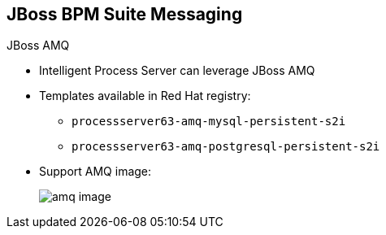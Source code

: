 :scrollbar:
:data-uri:


== JBoss BPM Suite Messaging

.JBoss AMQ

* Intelligent Process Server can leverage JBoss AMQ

* Templates available in Red Hat registry:
** `processserver63-amq-mysql-persistent-s2i`
** `processserver63-amq-postgresql-persistent-s2i`

* Support AMQ image:
+
image::images/amq_image.png[]


ifdef::showscript[]

Transcript:

The Red Hat OpenShift registry provides templates for integrating AMQ as the broker for the JMS technology.

endif::showscript[]
